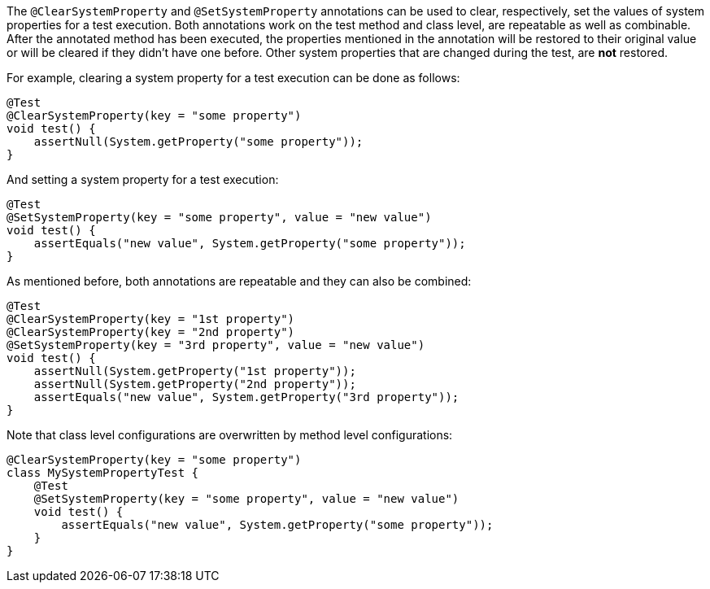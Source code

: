 :page-title: @ClearSystemProperty and @SetSystemProperty
:page-description: JUnit Jupiter extensions to clear and set the values of system properties

The `@ClearSystemProperty` and `@SetSystemProperty` annotations can be used to clear, respectively, set the values of system properties for a test execution.
Both annotations work on the test method and class level, are repeatable as well as combinable.
After the annotated method has been executed, the properties mentioned in the annotation will be restored to their original value or will be cleared if they didn't have one before.
Other system properties that are changed during the test, are *not* restored.

For example, clearing a system property for a test execution can be done as follows:

[source,java]
----
@Test
@ClearSystemProperty(key = "some property")
void test() {
    assertNull(System.getProperty("some property"));
}
----

And setting a system property for a test execution:

[source,java]
----
@Test
@SetSystemProperty(key = "some property", value = "new value")
void test() {
    assertEquals("new value", System.getProperty("some property"));
}
----

As mentioned before, both annotations are repeatable and they can also be combined:

[source,java]
----
@Test
@ClearSystemProperty(key = "1st property")
@ClearSystemProperty(key = "2nd property")
@SetSystemProperty(key = "3rd property", value = "new value")
void test() {
    assertNull(System.getProperty("1st property"));
    assertNull(System.getProperty("2nd property"));
    assertEquals("new value", System.getProperty("3rd property"));
}
----

Note that class level configurations are overwritten by method level configurations:

[source,java]
----
@ClearSystemProperty(key = "some property")
class MySystemPropertyTest {
    @Test
    @SetSystemProperty(key = "some property", value = "new value")
    void test() {
        assertEquals("new value", System.getProperty("some property"));
    }
}
----

